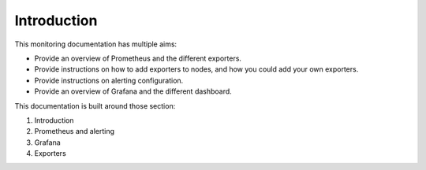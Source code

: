 Introduction
============

This monitoring documentation has multiple aims:

* Provide an overview of Prometheus and the different exporters.
* Provide instructions on how to add exporters to nodes, and how you could add your own exporters.
* Provide instructions on alerting configuration.
* Provide an overview of Grafana and the different dashboard.

This documentation is built around those section:

1. Introduction
2. Prometheus and alerting
3. Grafana
4. Exporters
